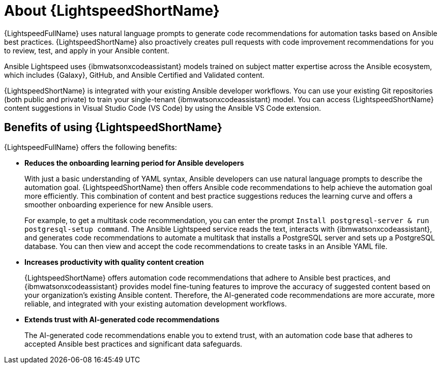 [id="lightspeed-about_{context}"]

= About {LightspeedShortName}

[role="_abstract"]
{LightspeedFullName} uses natural language prompts to generate code recommendations for automation tasks based on Ansible best practices. {LightspeedShortName} also proactively creates pull requests with code improvement recommendations for you to review, test, and apply in your Ansible content. 

Ansible Lightspeed uses {ibmwatsonxcodeassistant} models trained on subject matter expertise across the Ansible ecosystem, which includes {Galaxy}, GitHub, and Ansible Certified and Validated content.

{LightspeedShortName} is integrated with your existing Ansible developer workflows. You can use your existing Git repositories (both public and private) to train your single-tenant {ibmwatsonxcodeassistant} model. You can access {LightspeedShortName} content suggestions in Visual Studio Code (VS Code) by using the Ansible VS Code extension. 

== Benefits of using {LightspeedShortName}
{LightspeedFullName} offers the following benefits: 

* *Reduces the onboarding learning period for Ansible developers*
+
With just a basic understanding of YAML syntax, Ansible developers can use natural language prompts to describe the automation goal. {LightspeedShortName} then offers Ansible code recommendations to help achieve the automation goal more efficiently. This combination of content and best practice suggestions reduces the learning curve and offers a smoother onboarding experience for new Ansible users. 
+
For example, to get a multitask code recommendation, you can enter the prompt `Install postgresql-server & run postgresql-setup command`. The Ansible Lightspeed service reads the text, interacts with {ibmwatsonxcodeassistant}, and generates code recommendations to automate a multitask that installs a PostgreSQL server and sets up a PostgreSQL database. You can then view and accept the code recommendations to create tasks in an Ansible YAML file. 

* *Increases productivity with quality content creation*
+
{LightspeedShortName} offers automation code recommendations that adhere to Ansible best practices, and {ibmwatsonxcodeassistant} provides model fine-tuning features to improve the accuracy of suggested content based on your organization's existing Ansible content. Therefore, the AI-generated code recommendations are more accurate, more reliable, and integrated with your existing automation development workflows. 

* *Extends trust with AI-generated code recommendations*
+
The AI-generated code recommendations enable you to extend trust, with an automation code base that adheres to accepted Ansible best practices and significant data safeguards. 
